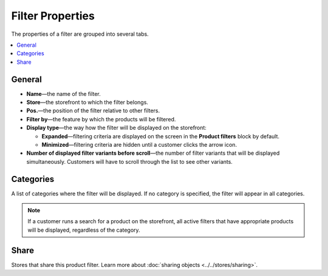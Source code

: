 *****************
Filter Properties
*****************

The properties of a filter are grouped into several tabs.

.. image:: img/filter_attributes.png
    :align: center
    :alt: Filter attributes

.. contents::
    :backlinks: none
    :local: 
    :depth: 1

=======
General
=======

* **Name**—the name of the filter.

* **Store**—the storefront to which the filter belongs.

* **Pos.**—the position of the filter relative to other filters.

* **Filter by**—the feature by which the products will be filtered.

* **Display type**—the way how the filter will be displayed on the storefront:

  * **Expanded**—filtering criteria are displayed on the screen in the **Product filters** block by default.

  * **Minimized**—filtering criteria are hidden until a customer clicks the arrow icon.

* **Number of displayed filter variants before scroll**—the number of filter variants that will be displayed simultaneously. Customers will have to scroll through the list to see other variants.

==========
Categories
==========

A list of categories where the filter will be displayed. If no category is specified, the filter will appear in all categories.

.. note::

    If a customer runs a search for a product on the storefront, all active filters that have appropriate products will be displayed, regardless of the category.

=====
Share
=====

Stores that share this product filter. Learn more about :doc:`sharing objects <../../stores/sharing>`.
